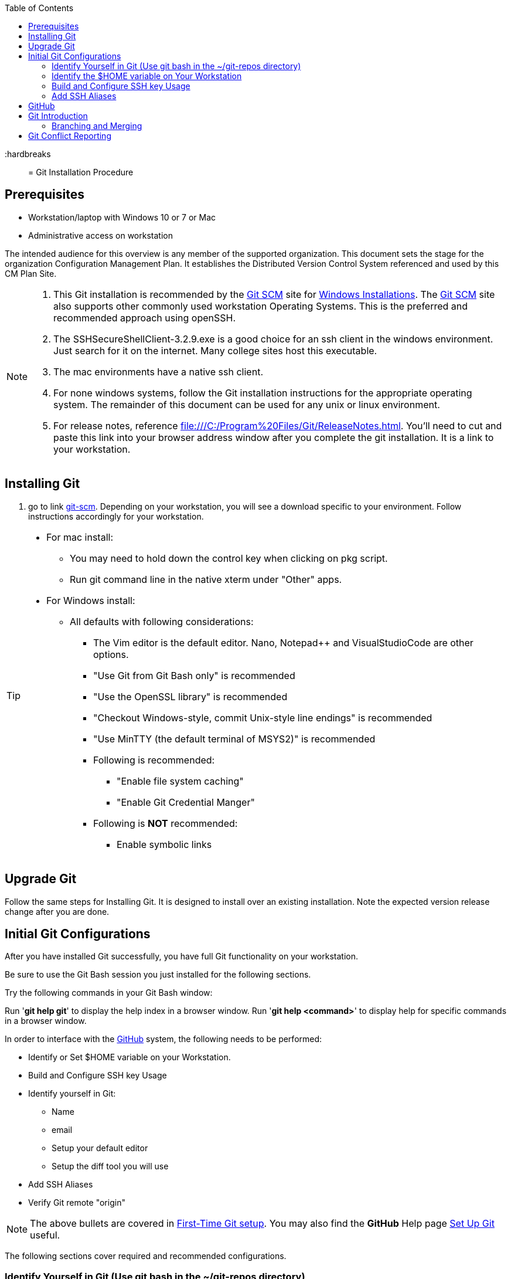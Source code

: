 :toc: macro
toc::[left]

:hardbreaks::

= Git Installation Procedure

== Prerequisites

* Workstation/laptop with Windows 10 or 7 or Mac
* Administrative access on workstation

The intended audience for this overview is any member of the supported organization. This document sets the stage for the organization Configuration Management Plan. It establishes the Distributed Version Control System referenced and used by this CM Plan Site.

[NOTE]
====
. This Git installation is recommended by the http://git-scm.com[Git SCM] site for http://git-scm.com/book/en/Getting-Started-Installing-Git#Installing-on-Windows[Windows Installations]. The http://git-scm.com[Git SCM] site also supports other commonly used workstation Operating Systems. This is the preferred and recommended approach using openSSH.
. The SSHSecureShellClient-3.2.9.exe is a good choice for an ssh client in the windows environment. Just search for it on the internet. Many college sites host this executable.
. The mac environments have a native ssh client.  
. For none windows systems, follow the Git installation instructions for the appropriate operating system. The remainder of this document can be used for any unix or linux environment.
. For release notes, reference file:///C:/Program%20Files/Git/ReleaseNotes.html. You'll need to cut and paste this link into your browser address window after you complete the git installation. It is a link to your workstation.
====

== Installing Git

.  go to link http://git-scm.com/[git-scm]. Depending on your workstation, you will see a download specific to your environment. Follow instructions accordingly for your workstation.

[TIP]
====
* For mac install:
** You may need to hold down the control key when clicking on pkg script.
** Run git command line in the native xterm under "Other" apps.
* For Windows install:
** All defaults with following considerations:
*** The Vim editor is the default editor. Nano, Notepad++ and VisualStudioCode are other options.
*** "Use Git from Git Bash only" is recommended
*** "Use the OpenSSL library" is recommended
*** "Checkout Windows-style, commit Unix-style line endings" is recommended
*** "Use MinTTY (the default terminal of MSYS2)" is recommended
*** Following is recommended:
**** "Enable file system caching"
**** "Enable Git Credential Manger"
*** Following is *NOT* recommended:
**** Enable symbolic links

====

== Upgrade Git

Follow the same steps for Installing Git. It is designed to install over an existing installation. Note the expected version release change after you are done.



== Initial Git Configurations

After you have installed Git successfully, you have full Git functionality on your workstation.

[green]#Be sure to use the Git Bash session you just installed for the following sections.#

Try the following commands in your Git Bash window:

Run '**git help git**' to display the help index in a browser window.
Run '**git help <command>**' to display help for specific commands in a browser window.

.In order to interface with the https://github.com/[GitHub] system, the following needs to be performed:
* Identify or Set $HOME variable on your Workstation.
* Build and Configure SSH key Usage
* Identify yourself in Git:
** Name
** email
** Setup your default editor
** Setup the diff tool you will use
* Add SSH Aliases
* Verify Git remote "origin"

[NOTE]
====
The above bullets are covered in  http://git-scm.com/book/en/Getting-Started-First-Time-Git-Setup[First-Time Git setup]. You may also find the *GitHub* Help page https://help.github.com/articles/set-up-git/[Set Up Git] useful.
====

The following sections cover required and recommended configurations.

=== Identify Yourself in Git (Use git bash in the ~/git-repos directory)

.Enter your first and last name:
* $ git config --global user.name "Andy Wallace"

.Enter your email address:
* $ git config --global user.email Andrew_Wallace@somemail.net

.Setup your editor:
* $ git config --global core.editor vim

.Setup you diff tool:
* $ git config --global merge.tool vimdiff

.You can run the following command to see all of you Git settings:
* $ git config --list

[TIP]
====
.Verify the following values have been configured:
. user.name
. user.email
. core.editor
. merge.tool
====

.For windows, verify your git workarea(s) on your windows workstation are on the C Drive in your home directory.
[source,asciidoc]
----
$ (current directory)
$ cd ~/
$ Andy@Office-PC MINGW64 ~
$ pwd
/c/Users/Andy
$
----

=== Identify the $HOME variable on Your Workstation

.Mac instructions:
. $HOME should be defined already

.Windows 7 specific instructions:
. Click on Start (Lower Right Windows Bubble)
. Right Click on *Computer* and select *Properties*

.Windows 10 specific instructions:
. Right Click Windows pane (lower right) and select "System"

.Common to Window 7 and Windows 10
. Select *Advanced system settings*
. Click on the *Environment Variables...* button on the "Advanced" tab of the System Properties window for Windows 7
. Verify there is a *HOME* variable in the *System variables* list. This variable is referenced by SSH when supporting remote functionality with the https://github.com/[GitHub].
.. Should be set to C:\Users\[userid].
.. Create (New button) or adjust (edit button) the *HOME* system variable accordingly.

=== Build and Configure SSH key Usage

You can reference http://git-scm.com/book/en/v2/Git-on-the-Server-Generating-Your-SSH-Public-Key[Generating Your SSH Public Key] for more details on the following instructions.

.Execute the following in your new Git Bash window.
* $ ls -la ~/

.If you do not have a ~/.ssh directory, create it:
* $ mkdir c:/Users/userid/.ssh

[WARNING]
====
*Use the Git Bash window. Windows Explorer will not allow you to create the .ssh directory.*
====


$ cd ~/.ssh  (c:\Users\userid\.ssh)

* Set the ~/.ssh permissions to 740 *($ chmod -R 740 ~/.ssh)*
* Set the file permissions in ~/.ssh to 740 *(Just verify, should be done from previous step.)*

[NOTE]
====
Note the "~/" utilizes the workstation system *HOME* variable for your userid.
====

.Generate ssh key pair using your userid:
* $ ssh-keygen -t rsa -f [Your userid] (userid is all lower-case, no mixed case.)

[IMPORTANT]
====
It is recommended you enter nothing for the pass phrase.
====

.The following two files will be generated:
* *[Your userid]* -  Your *[red]#private#* key file
* *[Your userid].pub* -  Your *[green]#public#* key file

[WARNING]
====
*Never send your private key in an email or attach it to any tickets or slack.*
====

.Setup your ssh Key on GitHub
. Logon to https://github.com/[GitHub]
. On upper-right of window of your profile pulldown:
.. Select Settings
.. Under _**Personal settings**_ select _**SSH keys and GPG keys**_
.. Click on the _**New SSH key**_ button and follow instructions.

[TIP]
====
Your interaction with GitHub managed remote repos will be more secure using your ssh key.
====

=== Add SSH Aliases

To reduce typing and minimize ssh key issues, the following is done to provide ssh aliases. Add a config file under the ~/.ssh on your workstation for your userid as follows.

Edit (or create) ~/.ssh/config and add the following lines adjusted for your [blue]#userid#:

$ vim ~/.ssh/config

[source,text]
----

################################################################
################################################################
### GitHub SSH Client Config file                            ###
###                                                          ###
### Place this code block in file ~/.ssh/config on your      ###
### workstation. If ~/.ssh/config already exists, add        ###
### this code block to file ~/.ssh/config.                   ###
###                                                          ###
### DISCLAIMER:                                              ###
###    This code block not designed to work with wildcard    ###
###    definition for Host (Host *) in the ~/.ssh/config     ###
###    file.                                                 ###
###                                                          ###
### Host github is for the GitHub Interface, the alias that  ###
### will be used for the GitHub remote.                      ###
###                                                          ###
### Syntax format                                            ###
###                                                          ###
### Host [ssh alias names]                                   ###
###        User [host user name]                             ###
###        Hostname [host dns]                               ###
###        Port 22                                           ###
###        IdentityFile ~/.ssh/[Your userid]                 ###
################################################################
#                                                            ###
Host github
  User git
  Hostname github.com
  Port 22
  IdentityFile ~/.ssh/userid
#                                                            ###
################################################################

----

This file allows you to enter commands like this:
$ git clone github:cmguy/CM-Plan-Site
Rather than this:
$ git clone ssh://git@github.com/cmguy/CM-Plan-Site

*You should now have three files similar to the following in your ~/.ssh directory:*

[source,asciidoc]
----
$ ls -la
total 30
drwxr-xr-x 1 Andy 197121    0 Oct 22 05:55 ./
drwxr-xr-x 1 Andy 197121    0 Oct 22 07:00 ../
-rw-r--r-- 1 Andy 197121  313 Aug 14 05:57 config
-rw-r--r-- 1 Andy 197121 1679 Aug 13 11:22 myuserid
-rw-r--r-- 1 Andy 197121  396 Aug 13 11:22 myuserid.pub

Andy@Office-PC MINGW64 ~/.ssh
$
----
.tip
[TIP]
====
Be sure to read all comments whenever you enter git or ssh commands that interface with the github System. They usually contain some indication of what you need to enter next.
====

The first time you use your ssh key to make a connection to GitHub, you will get some verbiage and a prompt asking to establish this connection. You need to enter "yes" at this prompt. 

Sometimes the git configuration on your workstation may be in need of adjustment. There is usually instructions on what you need to enter next. 

Be sure to read git generated responses after git commands execute.

Do the following on your workstation in your new Git Bash Session:

[source, asciidoc]
----
userid@hostname mingw64 ~
$ mkdir repo-workarea

userid@hostname mingw64 ~
$ cd repo-workarea

userid@hostname mingw64 ~/repo-workarea
$ git clone github:cmguy/CM-Plan-Site
----

Now you have established a git repo local on your workstation from the Github system. You can verify the git remote origin in the local copy on your workstation.

The git remote `origin` should be setup for communication between your workstation repo and the GitHub system. Reference http://gitref.org/remotes/#remote[git remote] for more details.

[source, asciidoc]
----
userid@hostname mingw64 ~/repo-workarea
$ cd CM-Plan-Site

userid@hostname mingw64 ~/repo-workarea/CM-Plan-Site
$ git remote -v show origin
* remote origin
  Fetch URL: github:cmguy/CM-Plan-Site
  Push  URL: github:cmguy/CM-Plan-Site
  HEAD branch: master
  Remote branches:
    initial tracked
    master  tracked
  Local branches configured for 'git pull':
    initial merges with remote initial
    master  merges with remote master
  Local refs configured for 'git push':
    initial pushes to initial (up to date)
    master  pushes to master  (up to date)

userid@hostname mingw64 ~/repo-workarea/CM-Plan-Site
$
----

If you are unable to mimic the above Git bash sessions on your workstation, review the `Add SSH Aliases` section of this document.

== GitHub

GitHub is built on top of the https://en.wikipedia.org/wiki/Git[Git] tool, maintained at https://git-scm.com/[git-scm.com]. 

== Git Introduction

If you are new to Git, checkout the following links:
* https://git-scm.com/doc
* https://www.youtube.com/user/github/videos

=== Branching and Merging

There are two protected main branches that can be established in GitHub repos, _**develop**_, and _**master**_. Reference the http://nvie.com/posts/a-successful-git-branching-model/[a successful-git-branching-model] for details.

.To update the _**develop**_ or _**master**_ branch, GitHub pull requests should be done by repo leadership. To initiate a colaborative code review session:
. git push the branch you wish to merge
. Do a GitHub pull request. Reference *"Show me how"* at https://services.github.com/on-demand/github-desktop/push-pull-request-github-desktop[Push to Github & Create a Pull Request] for a specific example.
. Click on pull request and add reviewers
. Review and address comments from reviewers
. Merge pull request

== Git Conflict Reporting

Reporting on git merge conflicts before actually doing a merge provides a view into additional deltas that need to be considered before doing a merge.

A script tool, *report-conflicts.bsh* has been prepared for all DevOps personnel to identify all conflicts to all main, and outstanding release branches for a given feature branch.
[TIP]
====
Reference the *Branching and Merging* Workflow section of the plan page of this site.
====

The *report-conflicts.bsh* is designed to be run from any DevOps contributor's workstation or laptop.

.Installation Instructions
. Create a "bin" directory under your ~/ directory
. Add C:\Users\Andy\bin to your workstation or laptop User Variable Path. Substitute your userid for "Andy".
. Get local to your new bin directory and install the report-conflicts.bsh script to it.
* cd ~/bin
* cp ~/git-repos/CM-Plan-Site/app/bin/report-conflicts.bsh .  (I put my git repos under the ~/git-repos directory)
. Setup directories to be used only by the report-conflicts.bsh.
* mkdir ~/git-repos/conflict-reports
* mkdir ~/git-repos/conflict-reports/log
. Open the script report-conflicts.bsh with vim and set the RepoHome variable to "/c/Users/Andy/git-repos/conflict-reports" substituting your userid for "Andy".
. Execute the following for execution instructions:
* report-conflicts.bsh -h

[NOTE]
====
. Reference the *"Identify the $HOME variable on Your Workstation"* to get you to the "Environments Variables" window to update your User Variable *Path*.
. You can install the report-conflicts.bsh script directly from the GitHub cmguy repo in the app/bin directory.
====
